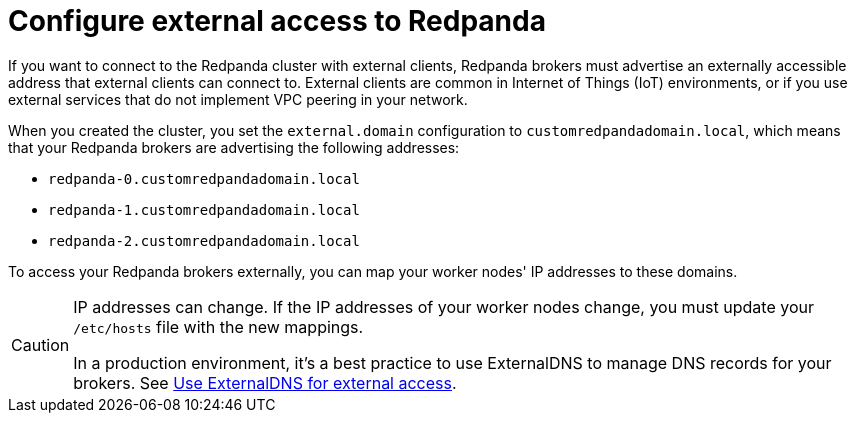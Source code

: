 = Configure external access to Redpanda

If you want to connect to the Redpanda cluster with external clients, Redpanda brokers must advertise an externally accessible address that external clients can connect to. External clients are common in Internet of Things (IoT) environments, or if you use external services that do not implement VPC peering in your network.

When you created the cluster, you set the `external.domain` configuration to `customredpandadomain.local`, which means that your Redpanda brokers are advertising the following addresses:

* `redpanda-0.customredpandadomain.local`
* `redpanda-1.customredpandadomain.local`
* `redpanda-2.customredpandadomain.local`

To access your Redpanda brokers externally, you can map your worker nodes' IP addresses to these domains.

[CAUTION]
====
IP addresses can change. If the IP addresses of your worker nodes change, you must update your `/etc/hosts` file with the new mappings.

In a production environment, it's a best practice to use ExternalDNS to manage DNS records for your brokers. See xref:deploy:deployment-option/self-hosted/kubernetes/k-requirements.adoc#use-externaldns-for-external-access[Use ExternalDNS for external access].
====
